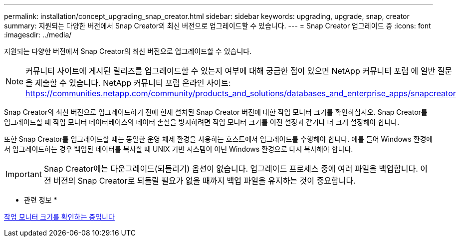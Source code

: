 ---
permalink: installation/concept_upgrading_snap_creator.html 
sidebar: sidebar 
keywords: upgrading, upgrade, snap, creator 
summary: 지원되는 다양한 버전에서 Snap Creator의 최신 버전으로 업그레이드할 수 있습니다. 
---
= Snap Creator 업그레이드 중
:icons: font
:imagesdir: ../media/


[role="lead"]
지원되는 다양한 버전에서 Snap Creator의 최신 버전으로 업그레이드할 수 있습니다.


NOTE: 커뮤니티 사이트에 게시된 릴리즈를 업그레이드할 수 있는지 여부에 대해 궁금한 점이 있으면 NetApp 커뮤니티 포럼 에 일반 질문을 제출할 수 있습니다. NetApp 커뮤니티 포럼 온라인 사이트: https://communities.netapp.com/community/products_and_solutions/databases_and_enterprise_apps/snapcreator[]

Snap Creator의 최신 버전으로 업그레이드하기 전에 현재 설치된 Snap Creator 버전에 대한 작업 모니터 크기를 확인하십시오. Snap Creator를 업그레이드할 때 작업 모니터 데이터베이스의 데이터 손실을 방지하려면 작업 모니터 크기를 이전 설정과 같거나 더 크게 설정해야 합니다.

또한 Snap Creator를 업그레이드할 때는 동일한 운영 체제 환경을 사용하는 호스트에서 업그레이드를 수행해야 합니다. 예를 들어 Windows 환경에서 업그레이드하는 경우 백업된 데이터를 복사할 때 UNIX 기반 시스템이 아닌 Windows 환경으로 다시 복사해야 합니다.


IMPORTANT: Snap Creator에는 다운그레이드(되돌리기) 옵션이 없습니다. 업그레이드 프로세스 중에 여러 파일을 백업합니다. 이전 버전의 Snap Creator로 되돌릴 필요가 없을 때까지 백업 파일을 유지하는 것이 중요합니다.

* 관련 정보 *

xref:task_checking_job_monitor_size.adoc[작업 모니터 크기를 확인하는 중입니다]
